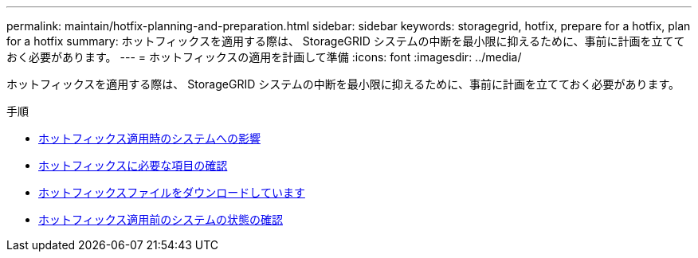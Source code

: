 ---
permalink: maintain/hotfix-planning-and-preparation.html 
sidebar: sidebar 
keywords: storagegrid, hotfix, prepare for a hotfix, plan for a hotfix 
summary: ホットフィックスを適用する際は、 StorageGRID システムの中断を最小限に抑えるために、事前に計画を立てておく必要があります。 
---
= ホットフィックスの適用を計画して準備
:icons: font
:imagesdir: ../media/


[role="lead"]
ホットフィックスを適用する際は、 StorageGRID システムの中断を最小限に抑えるために、事前に計画を立てておく必要があります。

.手順
* xref:how-your-system-is-affected-when-you-apply-hotfix.adoc[ホットフィックス適用時のシステムへの影響]
* xref:obtaining-required-materials-for-hotfix.adoc[ホットフィックスに必要な項目の確認]
* xref:downloading-hotfix-file.adoc[ホットフィックスファイルをダウンロードしています]
* xref:checking-systems-condition-before-applying-hotfix.adoc[ホットフィックス適用前のシステムの状態の確認]

